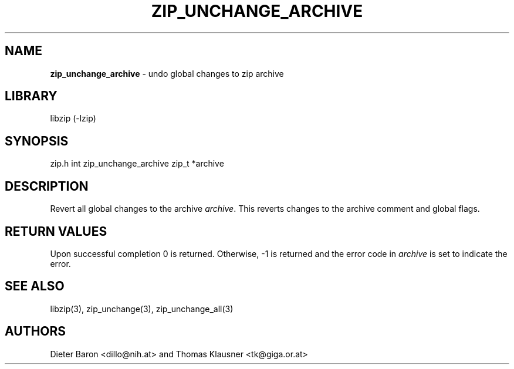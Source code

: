 .TH "ZIP_UNCHANGE_ARCHIVE" "3" "May 14, 2008" "NiH" "Library Functions Manual"
.SH "NAME"
\fBzip_unchange_archive\fP
\- undo global changes to zip archive
.SH "LIBRARY"
libzip (-lzip)
.SH "SYNOPSIS"
zip.h
int
zip_unchange_archive zip_t *archive
.SH "DESCRIPTION"
Revert all global changes to the archive
\fIarchive\fP.
This reverts changes to the archive comment and global flags.
.SH "RETURN VALUES"
Upon successful completion 0 is returned.
Otherwise, \-1 is returned and the error code in
\fIarchive\fP
is set to indicate the error.
.SH "SEE ALSO"
libzip(3),
zip_unchange(3),
zip_unchange_all(3)
.SH "AUTHORS"
Dieter Baron <dillo@nih.at>
and
Thomas Klausner <tk@giga.or.at>
